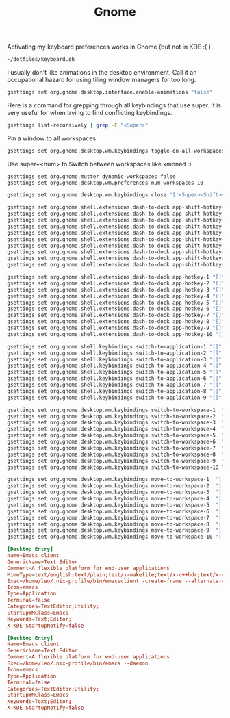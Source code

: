 #+TITLE: Gnome

Activating my keyboard preferences works in Gnome (but not in KDE :( )
#+begin_src sh
~/dotfiles/keyboard.sh
#+end_src

I usually don't like animations in the desktop environment. Call it an
occupational hazard for using tiling window managers for too long.
#+begin_src sh
gsettings set org.gnome.desktop.interface.enable-animations "false"
#+end_src

Here is a command for grepping through all keybindings that use super. It is
very useful for when trying to find conflicting keybindings.
#+begin_src sh
gsettings list-recursively | grep -F "<Super>"
#+end_src

Pin a window to all workspaces
#+begin_src sh
gsettings set org.gnome.desktop.wm.keybindings toggle-on-all-workspaces "['<Super>p']"
#+end_src
Use super+<num> to Switch between workspaces like xmonad :)
#+begin_src sh
gsettings set org.gnome.mutter dynamic-workspaces false
gsettings set org.gnome.desktop.wm.preferences num-workspaces 10

gsettings set org.gnome.desktop.wm.keybindings close "['<Super><Shift>c']"

gsettings set org.gnome.shell.extensions.dash-to-dock app-shift-hotkey-1 "[]"
gsettings set org.gnome.shell.extensions.dash-to-dock app-shift-hotkey-2 "[]"
gsettings set org.gnome.shell.extensions.dash-to-dock app-shift-hotkey-3 "[]"
gsettings set org.gnome.shell.extensions.dash-to-dock app-shift-hotkey-4 "[]"
gsettings set org.gnome.shell.extensions.dash-to-dock app-shift-hotkey-5 "[]"
gsettings set org.gnome.shell.extensions.dash-to-dock app-shift-hotkey-6 "[]"
gsettings set org.gnome.shell.extensions.dash-to-dock app-shift-hotkey-7 "[]"
gsettings set org.gnome.shell.extensions.dash-to-dock app-shift-hotkey-8 "[]"
gsettings set org.gnome.shell.extensions.dash-to-dock app-shift-hotkey-9 "[]"
gsettings set org.gnome.shell.extensions.dash-to-dock app-shift-hotkey-10 "[]"

gsettings set org.gnome.shell.extensions.dash-to-dock app-hotkey-1 "[]"
gsettings set org.gnome.shell.extensions.dash-to-dock app-hotkey-2 "[]"
gsettings set org.gnome.shell.extensions.dash-to-dock app-hotkey-3 "[]"
gsettings set org.gnome.shell.extensions.dash-to-dock app-hotkey-4 "[]"
gsettings set org.gnome.shell.extensions.dash-to-dock app-hotkey-5 "[]"
gsettings set org.gnome.shell.extensions.dash-to-dock app-hotkey-6 "[]"
gsettings set org.gnome.shell.extensions.dash-to-dock app-hotkey-7 "[]"
gsettings set org.gnome.shell.extensions.dash-to-dock app-hotkey-8 "[]"
gsettings set org.gnome.shell.extensions.dash-to-dock app-hotkey-9 "[]"
gsettings set org.gnome.shell.extensions.dash-to-dock app-hotkey-10 "[]"

gsettings set org.gnome.shell.keybindings switch-to-application-1 "[]"
gsettings set org.gnome.shell.keybindings switch-to-application-2 "[]"
gsettings set org.gnome.shell.keybindings switch-to-application-3 "[]"
gsettings set org.gnome.shell.keybindings switch-to-application-4 "[]"
gsettings set org.gnome.shell.keybindings switch-to-application-5 "[]"
gsettings set org.gnome.shell.keybindings switch-to-application-6 "[]"
gsettings set org.gnome.shell.keybindings switch-to-application-7 "[]"
gsettings set org.gnome.shell.keybindings switch-to-application-8 "[]"
gsettings set org.gnome.shell.keybindings switch-to-application-9 "[]"

gsettings set org.gnome.desktop.wm.keybindings switch-to-workspace-1  "['<Super>1']"
gsettings set org.gnome.desktop.wm.keybindings switch-to-workspace-2  "['<Super>2']"
gsettings set org.gnome.desktop.wm.keybindings switch-to-workspace-3  "['<Super>3']"
gsettings set org.gnome.desktop.wm.keybindings switch-to-workspace-4  "['<Super>4']"
gsettings set org.gnome.desktop.wm.keybindings switch-to-workspace-5  "['<Super>5']"
gsettings set org.gnome.desktop.wm.keybindings switch-to-workspace-6  "['<Super>6']"
gsettings set org.gnome.desktop.wm.keybindings switch-to-workspace-7  "['<Super>7']"
gsettings set org.gnome.desktop.wm.keybindings switch-to-workspace-8  "['<Super>8']"
gsettings set org.gnome.desktop.wm.keybindings switch-to-workspace-9  "['<Super>9']"
gsettings set org.gnome.desktop.wm.keybindings switch-to-workspace-10 "['<Super>0']"

gsettings set org.gnome.desktop.wm.keybindings move-to-workspace-1  "['<Super><Shift>1']"
gsettings set org.gnome.desktop.wm.keybindings move-to-workspace-2  "['<Super><Shift>2']"
gsettings set org.gnome.desktop.wm.keybindings move-to-workspace-3  "['<Super><Shift>3']"
gsettings set org.gnome.desktop.wm.keybindings move-to-workspace-4  "['<Super><Shift>4']"
gsettings set org.gnome.desktop.wm.keybindings move-to-workspace-5  "['<Super><Shift>5']"
gsettings set org.gnome.desktop.wm.keybindings move-to-workspace-6  "['<Super><Shift>6']"
gsettings set org.gnome.desktop.wm.keybindings move-to-workspace-7  "['<Super><Shift>7']"
gsettings set org.gnome.desktop.wm.keybindings move-to-workspace-8  "['<Super><Shift>8']"
gsettings set org.gnome.desktop.wm.keybindings move-to-workspace-9  "['<Super><Shift>9']"
gsettings set org.gnome.desktop.wm.keybindings move-to-workspace-10 "['<Super><Shift>0']"

#+end_src

#+RESULTS:



#+begin_src conf :tangle ~/.local/share/applications/emacs-client.desktop :mkdirp yes
[Desktop Entry]
Name=Emacs client
GenericName=Text Editor
Comment=A flexible platform for end-user applications
MimeType=text/english;text/plain;text/x-makefile;text/x-c++hdr;text/x-c++src;text/x-chdr;text/x-csrc;text/x-java;text/x-moc;text/x-pascal;text/x-tcl;text/x-tex;application/x-shellscript;text/x-c;text/x-c++;
Exec=/home/leo/.nix-profile/bin/emacsclient -create-frame --alternate-editor="" --no-wait %F
Icon=emacs
Type=Application
Terminal=false
Categories=TextEditor;Utility;
StartupWMClass=Emacs
Keywords=Text;Editor;
X-KDE-StartupNotify=false
#+end_src

#+begin_src conf :tangle ~/.local/share/applications/emacs-daemon.desktop :mkdirp yes
[Desktop Entry]
Name=Emacs client
GenericName=Text Editor
Comment=A flexible platform for end-user applications
Exec=/home/leo/.nix-profile/bin/emacs --daemon
Icon=emacs
Type=Application
Terminal=false
Categories=TextEditor;Utility;
StartupWMClass=Emacs
Keywords=Text;Editor;
X-KDE-StartupNotify=false
#+end_src
